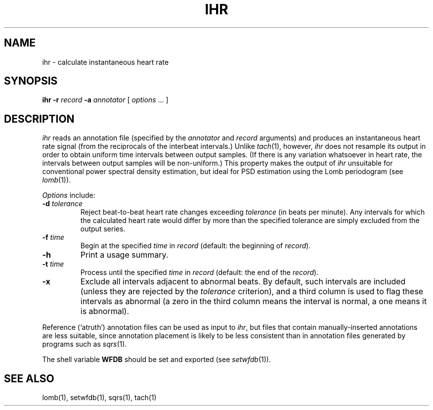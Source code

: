.TH IHR 1 "20 May 1999" "WFDB software 10.0" "WFDB applications"
.SH NAME
ihr \- calculate instantaneous heart rate
.SH SYNOPSIS
\fBihr -r \fIrecord\fB -a \fIannotator\fR [ \fIoptions\fR ... ]
.SH DESCRIPTION
.PP
\fIihr\fR reads an annotation file (specified by the \fIannotator\fR
and \fIrecord\fR arguments) and produces an instantaneous heart rate
signal (from the reciprocals of the interbeat intervals.)  Unlike
\fItach\fR(1), however, \fIihr\fR does not resample its output in
order to obtain uniform time intervals between output samples.  (If
there is any variation whatsoever in heart rate, the intervals between
output samples will be non-uniform.)  This property makes the output
of \fIihr\fR unsuitable for conventional power spectral density estimation,
but ideal for PSD estimation using the Lomb periodogram (see \fIlomb\fR(1)).
.PP
\fIOptions\fR include:
.TP
\fB-d\fI tolerance\fR
Reject beat-to-beat heart rate changes exceeding \fItolerance\fR (in beats per
minute).  Any intervals for which the calculated heart rate would differ by
more than the specified tolerance are simply excluded from the output series.
.TP
\fB-f\fI time\fR
Begin at the specified \fItime\fR in \fIrecord\fR (default: the beginning of
\fIrecord\fR).
.TP
\fB-h\fR
Print a usage summary.
.TP
\fB-t\fI time\fR
Process until the specified \fItime\fR in \fIrecord\fR (default: the end of the
\fIrecord\fR).
.TP
\fB-x\fR
Exclude all intervals adjacent to abnormal beats.  By default, such intervals
are included (unless they are rejected by the \fItolerance\fR criterion), and
a third column is used to flag these intervals as abnormal (a zero in the
third column means the interval is normal, a one means it is abnormal).
.PP
Reference (`atruth') annotation files can be used as input to \fIihr\fR,
but files that contain manually-inserted annotations are less suitable,
since annotation placement is likely to be less consistent than in annotation
files generated by programs such as \fIsqrs\fR(1). 
.PP
The shell variable \fBWFDB\fR should be set and exported (see
\fIsetwfdb\fR(1)).
.SH SEE ALSO
lomb(1), setwfdb(1), sqrs(1), tach(1)
